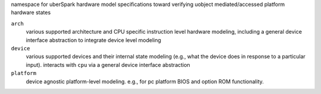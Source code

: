 namespace for uberSpark hardware model specifications toward verifying uobject mediated/accessed platform
hardware states

``arch``
    various supported architecture and CPU specific instruction level hardware modeling,
    including a general device interface abstraction to integrate device level modeling

``device``
    various supported devices and their internal state modeling (e.g., what the device does 
    in response to a particular input). interacts with ``cpu`` via a general device interface abstraction

``platform``
    device agnostic platform-level modeling. e.g., for pc platform BIOS and option 
    ROM functionality.